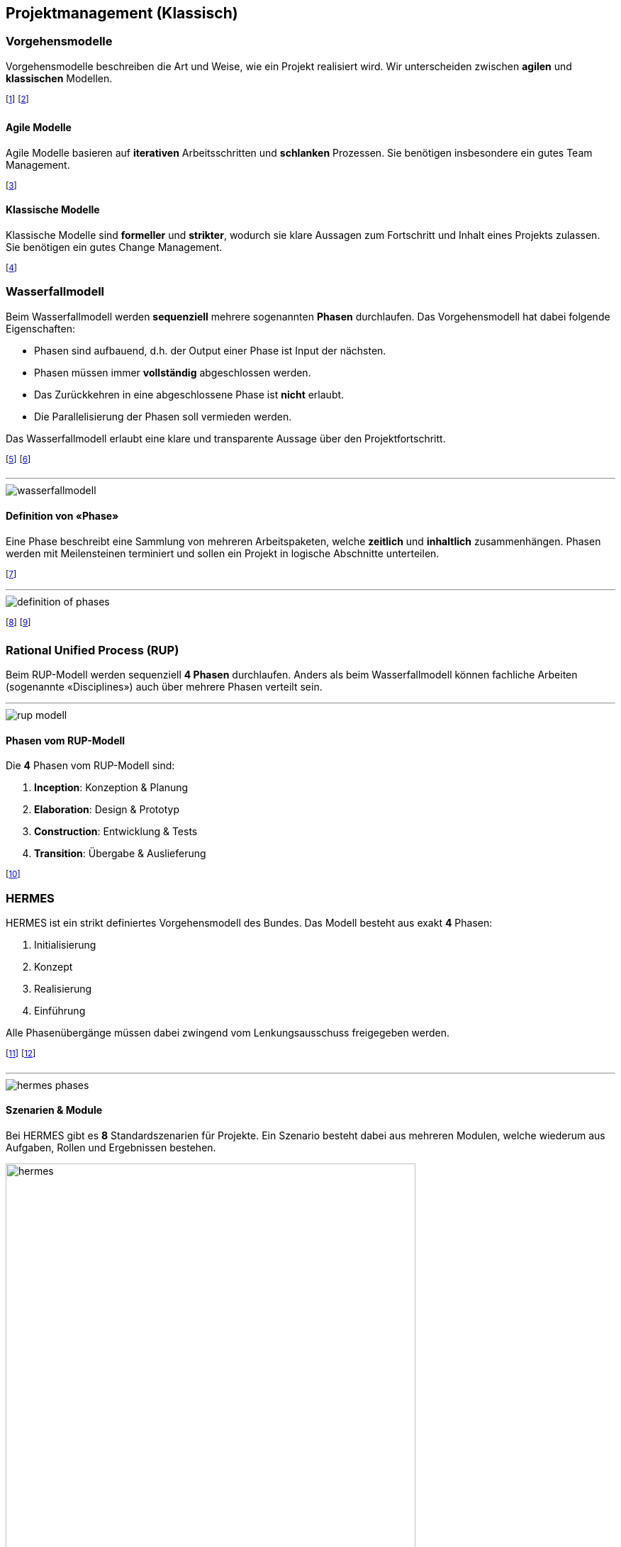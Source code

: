 == Projektmanagement (Klassisch)
=== Vorgehensmodelle
Vorgehensmodelle beschreiben die Art und Weise, wie ein Projekt realisiert wird. Wir unterscheiden zwischen *agilen* und *klassischen* Modellen.

footnote:[Das Modell wird zu Beginn des Projekts festgelegt.]
footnote:[Änderungen daran sind mit grossem Aufwand verbunden.]

==== Agile Modelle
Agile Modelle basieren auf *iterativen* Arbeitsschritten und *schlanken* Prozessen. Sie benötigen insbesondere ein gutes Team Management.

footnote:[Grundsätzlich geringer administrativen Aufwand.]

==== Klassische Modelle
Klassische Modelle sind *formeller* und *strikter*, wodurch sie klare Aussagen zum Fortschritt und Inhalt eines Projekts zulassen. Sie benötigen ein gutes Change Management.

footnote:[Grundsätzlich hoher administrativen Aufwand.]

=== Wasserfallmodell
Beim Wasserfallmodell werden *sequenziell* mehrere sogenannten *Phasen* durchlaufen. Das Vorgehensmodell hat dabei folgende Eigenschaften:

* Phasen sind aufbauend, d.h. der Output einer Phase ist Input der nächsten.
* Phasen müssen immer *vollständig* abgeschlossen werden.
* Das Zurückkehren in eine abgeschlossene Phase ist *nicht* erlaubt.
* Die Parallelisierung der Phasen soll vermieden werden.

Das Wasserfallmodell erlaubt eine klare und transparente Aussage über den Projektfortschritt.

footnote:[Das Modell ist aber enorm statisch.]
footnote:[Daher gilt: Je später eine Änderung, desto teurer.]

'''

image::wasserfallmodell.jpg[]

==== Definition von «Phase»
Eine Phase beschreibt eine Sammlung von mehreren Arbeitspaketen, welche *zeitlich* und *inhaltlich* zusammenhängen. Phasen werden mit Meilensteinen terminiert und sollen ein Projekt in logische Abschnitte unterteilen.

footnote:[Die Arbeitspakete sind dabei alle Aufgaben / Tasks.]

'''

image::definition-of-phases.jpg[]

footnote:[Phasenübergänge werden z.T. auch «Gates» genannt.]
footnote:[Eine Parallelisierung von Phasen ist nicht vorgesehen.]


=== Rational Unified Process (RUP)
Beim RUP-Modell werden sequenziell *4 Phasen* durchlaufen. Anders als beim Wasserfallmodell können fachliche Arbeiten (sogenannte «Disciplines») auch über mehrere Phasen verteilt sein.

'''

image::rup-modell.jpg[]

==== Phasen vom RUP-Modell
Die *4* Phasen vom RUP-Modell sind:

. *Inception*: Konzeption & Planung
. *Elaboration*: Design & Prototyp
. *Construction*: Entwicklung & Tests
. *Transition*: Übergabe & Auslieferung

footnote:[RUP endet immer mit dem «Product Release Milestone».]


=== HERMES
HERMES ist ein strikt definiertes Vorgehensmodell des Bundes. Das Modell besteht aus exakt *4* Phasen:

. Initialisierung
. Konzept
. Realisierung
. Einführung

Alle Phasenübergänge müssen dabei zwingend vom Lenkungsausschuss freigegeben werden.

footnote:[Unabhängiges Arbeiten also nur innerhalb einer Phase.]
footnote:[HERMES: «Handbuch der Elektronischen Rechenzentren des Bundes, eine Methode zur Entwicklung von Systemen».]

'''

image::hermes-phases.jpg[]

==== Szenarien & Module
Bei HERMES gibt es *8* Standardszenarien für Projekte. Ein Szenario besteht dabei aus mehreren Modulen, welche wiederum aus Aufgaben, Rollen und Ergebnissen bestehen.

[.centered]
image::hermes-szenarios.jpg[hermes, 82%]

==== Partner & Hierarchien
Weiter werden bei HERMES alle «Rollen» in *eine* Hierarchie und *eine oder mehrere* Partner unterteilt. Es gibt genau *3* Hierarchien und *3* Partner.

image::hermes-partner-and-hierarchies.jpg[]

footnote:[z.B. Entwickler: Hierarchie «Ausführung», Partner «Ersteller»]
footnote:[z.B. Kunde: Hierarchie «Steuerung», Partner «Anwender»]
footnote:[Alle Rollen sind dabei strikt definiert.]

==== Vor- und Nachteile
Vorteile:

* Hohe Standardisierung
* Viele Tools und Vorlagen
* Zertifizierung möglich
* Einbettung von Scrum möglich
* Passt für öffentliche Ausschreiben

Nachteile:

* Sehr starke Vorgaben
* Vier Phasen sind etwas knapp
* In der Privatwirtschaft kaum relevant
* Im Ausland gar nicht relevant
* Kann Projekte verkomplizieren

=== CYNEFIN Framework
Das CYNEFIN Framework soll bei der Wahl eines Vorgehensmodells (agil vs. klassisch) helfen. Dazu unterteilt es Projekte in *4* Kategorien:

. *Simple*: Die Lösung ist offensichtlich.
. *Complicated*: Die Lösung benötigt eine Fachanalyse (stabile Herausforderungen).
. *Complex*: Die Lösung muss neu erarbeitet werden (dynamische Herausforderungen).
. *Chaotic*: Das Problem hat keine Lösung.

Simple und Complicated sollen dabei *klassisch* und Complex *agil* gelöst werden. Chaotic lässt sich nicht lösen.

footnote:[Stabil: Ich kenne die Herausforderungen zu Beginn.]
footnote:[Dynamisch: Die Herausforderungen sind noch unbekannt.]

'''

image::cynefin_framework.jpg[]

=== Einordnung

image::standards-and-methods.jpg[]

footnote:[Grün: Standards, Rot: Vorgehensmodelle]